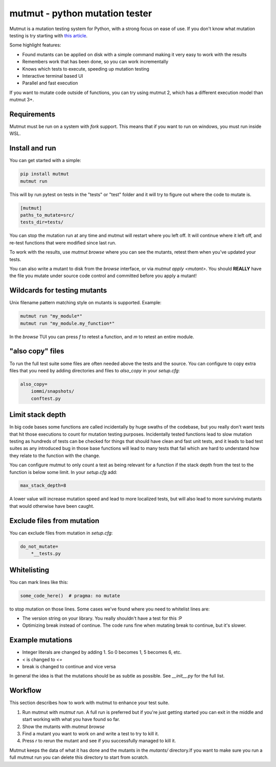 mutmut - python mutation tester
===============================

.. image:: https://github.com/boxed/mutmut/actions/workflows/tests.yml/badge.svg
    :target: https://github.com/boxed/mutmut/actions/workflows/tests.yml

.. image:: https://readthedocs.org/projects/mutmut/badge/?version=latest
    :target: https://mutmut.readthedocs.io/en/latest/?badge=latest
    :alt: Documentation Status


Mutmut is a mutation testing system for Python, with a strong focus on ease
of use. If you don't know what mutation testing is try starting with
`this article <https://kodare.net/2016/12/01/mutmut-a-python-mutation-testing-system.html>`_.

Some highlight features:

- Found mutants can be applied on disk with a simple command making it very
  easy to work with the results
- Remembers work that has been done, so you can work incrementally
- Knows which tests to execute, speeding up mutation testing
- Interactive terminal based UI
- Parallel and fast execution

.. image:: browse_screenshot.png


If you want to mutate code outside of functions, you can try using mutmut 2,
which has a different execution model than mutmut 3+.


Requirements
------------

Mutmut must be run on a system with `fork` support. This means that if you want
to run on windows, you must run inside WSL.



Install and run
---------------

You can get started with a simple:

.. code-block:: console

    pip install mutmut
    mutmut run

This will by run pytest on tests in the "tests" or "test" folder and
it will try to figure out where the code to mutate is.



.. code-block:: ini

    [mutmut]
    paths_to_mutate=src/
    tests_dir=tests/

You can stop the mutation run at any time and mutmut will restart where you
left off. It will continue where it left off, and re-test functions that were
modified since last run.

To work with the results, use `mutmut browse` where you can see the mutants,
retest them when you've updated your tests.

You can also write a mutant to disk from the `browse` interface, or via
`mutmut apply <mutant>`. You should **REALLY** have the file you mutate under
source code control and committed before you apply a mutant!


Wildcards for testing mutants
-----------------------------

Unix filename pattern matching style on mutants is supported. Example:

.. code-block:: console

    mutmut run "my_module*"
    mutmut run "my_module.my_function*"

In the `browse` TUI you can press `f` to retest a function, and `m` to retest
an entire module.


"also copy" files
-----------------

To run the full test suite some files are often needed above the tests and the
source. You can configure to copy extra files that you need by adding
directories and files to `also_copy` in your `setup.cfg`:

.. code-block:: ini

    also_copy=
        iommi/snapshots/
        conftest.py


Limit stack depth
-----------------

In big code bases some functions are called incidentally by huge swaths of the
codebase, but you really don't want tests that hit those executions to count
for mutation testing purposes. Incidentally tested functions lead to slow
mutation testing as hundreds of tests can be checked for things that should
have clean and fast unit tests, and it leads to bad test suites as any
introduced bug in those base functions will lead to many tests that fail which
are hard to understand how they relate to the function with the change.

You can configure mutmut to only count a test as being relevant for a function
if the stack depth from the test to the function is below some limit. In your
`setup.cfg` add:

.. code-block:: ini

    max_stack_depth=8

A lower value will increase mutation speed and lead to more localized tests,
but will also lead to more surviving mutants that would otherwise have been
caught.


Exclude files from mutation
---------------------------

You can exclude files from mutation in `setup.cfg`:

.. code-block::

    do_not_mutate=
        *__tests.py


Whitelisting
------------

You can mark lines like this:

.. code-block:: python

    some_code_here()  # pragma: no mutate

to stop mutation on those lines. Some cases we've found where you need to
whitelist lines are:

- The version string on your library. You really shouldn't have a test for this :P
- Optimizing break instead of continue. The code runs fine when mutating break
  to continue, but it's slower.


Example mutations
-----------------

- Integer literals are changed by adding 1. So 0 becomes 1, 5 becomes 6, etc.
- `<` is changed to `<=`
- break is changed to continue and vice versa

In general the idea is that the mutations should be as subtle as possible.
See `__init__.py` for the full list.


Workflow
--------

This section describes how to work with mutmut to enhance your test suite.

1. Run mutmut with `mutmut run`. A full run is preferred but if you're just
   getting started you can exit in the middle and start working with what you
   have found so far.
2. Show the mutants with `mutmut browse`
3. Find a mutant you want to work on and write a test to try to kill it.
4. Press `r` to rerun the mutant and see if you successfully managed to kill it.

Mutmut keeps the data of what it has done and the mutants in the `mutants/`
directory.If  you want to make sure you run a full mutmut run you can delete
this directory to start from scratch.
